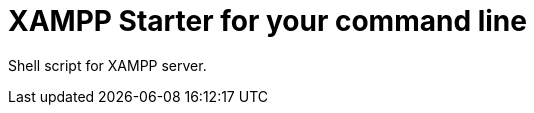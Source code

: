 = XAMPP Starter for your command line

:published_at: 2015-07-12

:hp-image: xampp.png

:hp-tags: xampp, xampp-cli, github, repo, shell, script


Shell script for XAMPP server.